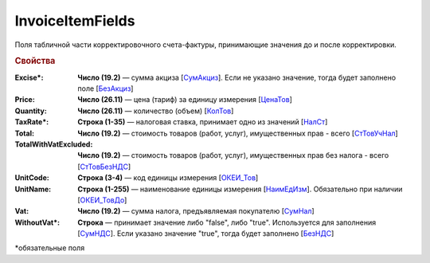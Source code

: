 
InvoiceItemFields
=================

Поля табличной части корректировочного счета-фактуры, принимающие значения до и после корректировки.

.. rubric:: Свойства

:Excise\*:
  **Число (19.2)** — сумма акциза [`СумАкциз <https://normativ.kontur.ru/document?moduleId=1&documentId=375857&rangeId=2611287>`_].
  Если не указано значение, тогда будет заполнено поле [`БезАкциз <https://normativ.kontur.ru/document?moduleId=1&documentId=375857&rangeId=2611288>`_]

:Price:
  **Число (26.11)** — цена (тариф) за единицу измерения [`ЦенаТов <https://normativ.kontur.ru/document?moduleId=1&documentId=375857&rangeId=2611286>`_]

:Quantity:
  **Число (26.11)** — количество (объем) [`КолТов <https://normativ.kontur.ru/document?moduleId=1&documentId=375857&rangeId=2611285>`_]

:TaxRate\*:
  **Строка (1-35)** — налоговая ставка, принимает одно из значений [`НалСт <https://normativ.kontur.ru/document?moduleId=1&documentId=375857&rangeId=2611289>`_]

:Total:
  **Число (19.2)** — стоимость товаров (работ, услуг), имущественных прав - всего [`СтТовУчНал <https://normativ.kontur.ru/document?moduleId=1&documentId=375857&rangeId=2611298>`_]

:TotalWithVatExcluded:
  **Число (19.2)** — стоимость товаров (работ, услуг), имущественных прав без налога - всего [`СтТовБезНДС <https://normativ.kontur.ru/document?moduleId=1&documentId=375857&rangeId=2611299>`_]

:UnitCode:
  **Строка (3-4)** — код единицы измерения [`ОКЕИ_Тов <https://normativ.kontur.ru/document?moduleId=1&documentId=375857&rangeId=2611283>`_]

:UnitName:
  **Строка (1-255)** — наименование единицы измерения [`НаимЕдИзм <https://normativ.kontur.ru/document?moduleId=1&documentId=375857&rangeId=2611284>`_]. Обязательно при наличии [`ОКЕИ_ТовДо <https://normativ.kontur.ru/document?moduleId=1&documentId=375857&rangeId=4427277>`_]

:Vat:
  **Число (19.2)** — сумма налога, предъявляемая покупателю [`СумНал <https://normativ.kontur.ru/document?moduleId=1&documentId=375857&rangeId=2968140>`_]

:WithoutVat\*:
  **Строка** — принимает значение либо "false", либо "true". Используется для заполнения [`СумНДС <https://normativ.kontur.ru/document?moduleId=1&documentId=375857&rangeId=2612038>`_].
  Если указано значение "true", тогда будет заполнено [`БезНДС <https://normativ.kontur.ru/document?moduleId=1&documentId=375857&rangeId=2611294>`_]


\*обязательные поля